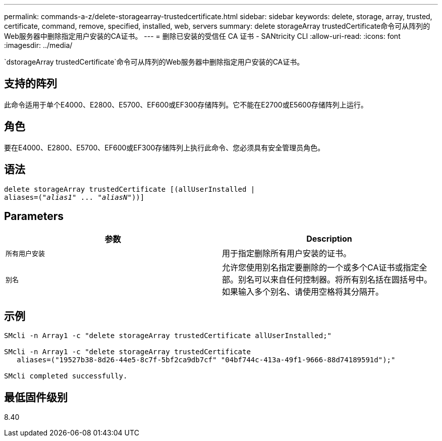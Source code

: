 ---
permalink: commands-a-z/delete-storagearray-trustedcertificate.html 
sidebar: sidebar 
keywords: delete, storage, array, trusted, certificate, command, remove, specified, installed, web, servers 
summary: delete storageArray trustedCertificate命令可从阵列的Web服务器中删除指定用户安装的CA证书。 
---
= 删除已安装的受信任 CA 证书 - SANtricity CLI
:allow-uri-read: 
:icons: font
:imagesdir: ../media/


[role="lead"]
`dstorageArray trustedCertificate`命令可从阵列的Web服务器中删除指定用户安装的CA证书。



== 支持的阵列

此命令适用于单个E4000、E2800、E5700、EF600或EF300存储阵列。它不能在E2700或E5600存储阵列上运行。



== 角色

要在E4000、E2800、E5700、EF600或EF300存储阵列上执行此命令、您必须具有安全管理员角色。



== 语法

[source, cli, subs="+macros"]
----
pass:quotes[delete storageArray trustedCertificate [(allUserInstalled |
aliases=("_alias1_" ... "_aliasN_]"))]
----


== Parameters

[cols="2*"]
|===
| 参数 | Description 


 a| 
`所有用户安装`
 a| 
用于指定删除所有用户安装的证书。



 a| 
`别名`
 a| 
允许您使用别名指定要删除的一个或多个CA证书或指定全部。别名可以来自任何控制器。将所有别名括在圆括号中。如果输入多个别名、请使用空格将其分隔开。

|===


== 示例

[listing]
----

SMcli -n Array1 -c "delete storageArray trustedCertificate allUserInstalled;"

SMcli -n Array1 -c "delete storageArray trustedCertificate
   aliases=("19527b38-8d26-44e5-8c7f-5bf2ca9db7cf" "04bf744c-413a-49f1-9666-88d74189591d");"

SMcli completed successfully.
----


== 最低固件级别

8.40
